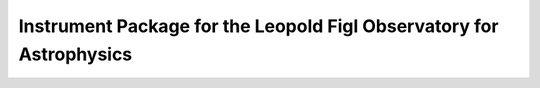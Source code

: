 Instrument Package for the Leopold Figl Observatory for Astrophysics
====================================================================